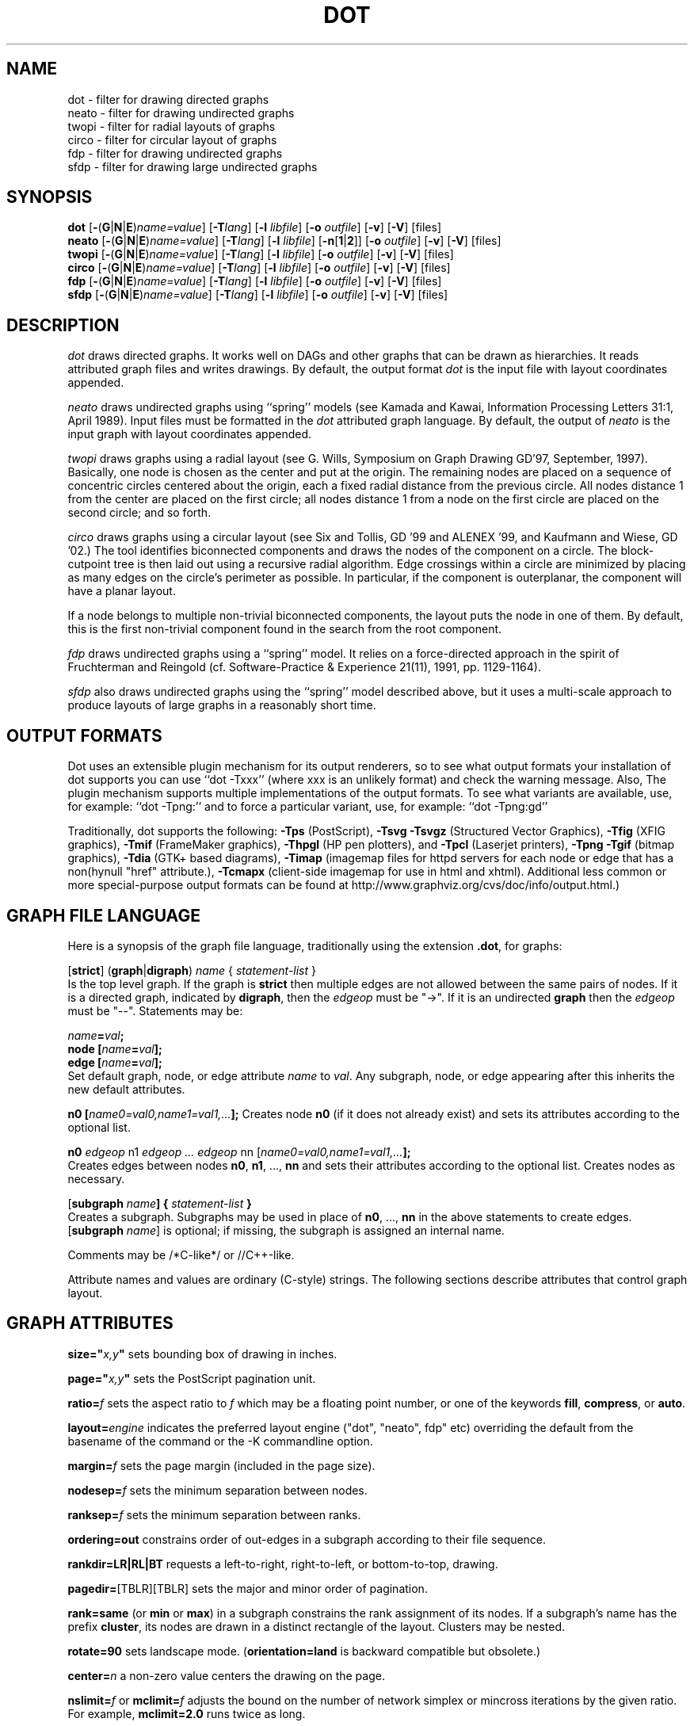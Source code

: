 .TH DOT 1 "23 August 2004" \*(eX
.SH NAME
dot \- filter for drawing directed graphs
.br
neato \- filter for drawing undirected graphs
.br
twopi \- filter for radial layouts of graphs
.br
circo \- filter for circular layout of graphs
.br
fdp \- filter for drawing undirected graphs
.br
sfdp \- filter for drawing large undirected graphs
.SH SYNOPSIS
\fBdot\fR
[\fB\-\fR(\fBG\fR|\fBN\fR|\fBE\fR)\fIname=value\fR]
[\fB\-T\fIlang\fR]
[\fB\-l \fIlibfile\fR]
[\fB\-o \fIoutfile\fR]
[\fB\-v\fR]
[\fB\-V\fR]
[files]
.br
\fBneato\fR
[\fB\-\fR(\fBG\fR|\fBN\fR|\fBE\fR)\fIname=value\fR]
[\fB\-T\fIlang\fR]
[\fB\-l \fIlibfile\fR]
[\fB\-n\fR[\fB1\fR|\fB2\fR]]
[\fB\-o \fIoutfile\fR]
[\fB\-v\fR]
[\fB\-V\fR]
[files]
.br
\fBtwopi\fR
[\fB\-\fR(\fBG\fR|\fBN\fR|\fBE\fR)\fIname=value\fR]
[\fB\-T\fIlang\fR]
[\fB\-l \fIlibfile\fR]
[\fB\-o \fIoutfile\fR]
[\fB\-v\fR]
[\fB\-V\fR]
[files]
.br
\fBcirco\fR
[\fB\-\fR(\fBG\fR|\fBN\fR|\fBE\fR)\fIname=value\fR]
[\fB\-T\fIlang\fR]
[\fB\-l \fIlibfile\fR]
[\fB\-o \fIoutfile\fR]
[\fB\-v\fR]
[\fB\-V\fR]
[files]
.br
\fBfdp\fR
[\fB\-\fR(\fBG\fR|\fBN\fR|\fBE\fR)\fIname=value\fR]
[\fB\-T\fIlang\fR]
[\fB\-l \fIlibfile\fR]
[\fB\-o \fIoutfile\fR]
[\fB\-v\fR]
[\fB\-V\fR]
[files]
.br
\fBsfdp\fR
[\fB\-\fR(\fBG\fR|\fBN\fR|\fBE\fR)\fIname=value\fR]
[\fB\-T\fIlang\fR]
[\fB\-l \fIlibfile\fR]
[\fB\-o \fIoutfile\fR]
[\fB\-v\fR]
[\fB\-V\fR]
[files]
.SH DESCRIPTION
.I dot
draws directed graphs.  It works well on DAGs and other graphs
that can be drawn as hierarchies.
It reads attributed graph files and writes drawings.
By default, the output format
.I dot
is the input file with layout coordinates appended.
.PP
.I neato
draws undirected graphs using ``spring'' models (see Kamada and Kawai,
Information Processing Letters 31:1, April 1989).  Input files must be
formatted in the
.I dot
attributed graph language.
By default, the output of
.I neato
is the input graph with layout coordinates appended.
.PP
.I twopi
draws graphs using a radial layout (see G. Wills,
Symposium on Graph Drawing GD'97, September, 1997).
Basically, one node is chosen as the center and put at the origin.
The remaining nodes are placed on a sequence of concentric circles
centered about the origin, each a fixed radial distance from the
previous circle.
All nodes distance 1 from the center are placed on the first circle;
all nodes distance 1 from a node on the first circle are placed on
the second circle; and so forth.
.PP
.I circo
draws graphs using a circular layout (see
Six and Tollis, GD '99 and ALENEX '99, and
Kaufmann and Wiese, GD '02.)
The tool identifies biconnected components and draws the nodes of
the component on a circle. The block\(hycutpoint tree
is then laid out using a recursive radial algorithm. Edge
crossings within a circle are minimized by placing as many edges on
the circle's perimeter as possible.
In particular, if the component is outerplanar, the component will
have a planar layout.
.PP
If a node belongs to multiple non\(hytrivial biconnected components,
the layout puts the node in one of them. By default, this is the first
non\(hytrivial component found in the search from the root component.
.PP
.I fdp
draws undirected graphs using a ``spring'' model. It relies on a
force\(hydirected approach in the spirit of Fruchterman and Reingold
(cf. Software\(hyPractice & Experience 21(11), 1991, pp. 1129\(hy1164).
.PP
.I sfdp
also draws undirected graphs using the ``spring'' model described
above, but it uses a multi-scale approach to produce layouts
of large graphs in a reasonably short time.
.SH OUTPUT FORMATS
Dot uses an extensible plugin mechanism for its output renderers,
so to see what output formats your installation of dot supports
you can use ``dot \-Txxx'' (where xxx is an unlikely format)
and check the warning message.
Also, The plugin mechanism supports multiple implementations
of the output formats.
To see what variants are available, use, for example: ``dot \-Tpng:''
and to force a particular variant, use, for example: ``dot \-Tpng:gd''
.P
Traditionally, dot supports the following:
\fB\-Tps\fP (PostScript),
\fB\-Tsvg\fP \fB\-Tsvgz\fP (Structured Vector Graphics),
\fB\-Tfig\fP (XFIG graphics),
\fB\-Tmif\fP (FrameMaker graphics),
\fB\-Thpgl\fP (HP pen plotters), and \fB\-Tpcl\fP (Laserjet printers),
\fB\-Tpng\fP \fB\-Tgif\fP (bitmap graphics),
\fB\-Tdia\fP (GTK+ based diagrams),
\fB\-Timap\fP (imagemap files for httpd servers for each node or edge
that has a non(hynull "href" attribute.),
\fB\-Tcmapx\fP (client\(hyside imagemap for use in html and xhtml).
Additional less common or more special\(hypurpose output formats
can be found at http://www.graphviz.org/cvs/doc/info/output.html.)
.SH GRAPH FILE LANGUAGE
Here is a synopsis of the graph file language, traditionally using the extension \fB.dot\fR, for graphs:
.PP
[\fBstrict\fR] (\fBgraph\fR|\fBdigraph\fR) \fIname\fP { \fIstatement\(hylist\fP }\fR
.br 
Is the top level graph. If the graph is \fBstrict\fR then multiple edges are
not allowed between the same pairs of nodes.
If it is a directed graph, indicated by \fBdigraph\fR,
then the \fIedgeop\fR must be "\->". If it is an undirected \fBgraph\fR
then the \fIedgeop\fR must be "\-\-".
Statements may be:
.PP
\fIname\fB=\fIval\fB;\fR
.br
\fBnode [\fIname\fB=\fIval\fB];\fR
.br
\fBedge [\fIname\fB=\fIval\fB];\fR
.br
Set default graph, node, or edge attribute \fIname\fP to \fIval\fP.
Any subgraph, node, or edge appearing after this inherits the new
default attributes.
.PP
\fBn0 [\fIname0=val0,name1=val1,...\fB];\fR
Creates node \fBn0\fP (if it does not already exist)
and sets its attributes according to the optional list. 
.PP
\fBn0 \fIedgeop\fR n1 \fIedgeop\fR \fI...\fB \fIedgeop\fR nn [\fIname0=val0,name1=val1,...\fB];\fR
.br
Creates edges between nodes \fBn0\fP, \fBn1\fP, ..., \fBnn\fP and sets
their attributes according to the optional list.
Creates nodes as necessary.
.PP
[\fBsubgraph \fIname\fB] { \fIstatement\(hylist \fB}\fR
.br
Creates a subgraph.  Subgraphs may be used in place
of \fBn0\fP, ..., \fBnn\fP in the above statements to create edges.
[\fBsubgraph \fIname\fR] is optional;
if missing, the subgraph is assigned an internal name. 
.PP
Comments may be /*C\(hylike*/ or //C++\(hylike.

.PP
Attribute names and values are ordinary (C\(hystyle) strings.
The following sections describe attributes that control graph layout.

.SH "GRAPH ATTRIBUTES"
.PP
\fBsize="\fIx,y\fP"\fR sets bounding box of drawing in inches.
.PP
\fBpage="\fIx,y\fP"\fR sets the PostScript pagination unit.
.PP
\fBratio=\fIf\fR sets the aspect ratio to \fIf\fP which may be
a floating point number, or one of the keywords \fBfill\fP,
\fBcompress\fP, or \fBauto\fP.
.PP
\fBlayout=\fIengine\fR indicates the preferred layout engine ("dot", "neato", fdp" etc) overriding the default from the basename of the command or the -K commandline option.
.PP
\fBmargin=\fIf\fR sets the page margin (included in the page size).
.PP
\fBnodesep=\fIf\fR sets the minimum separation between nodes.
.PP
\fBranksep=\fIf\fR sets the minimum separation between ranks.
.PP
\fBordering=out\fR constrains order of out\(hyedges in a subgraph
according to their file sequence.
.PP
\fBrankdir=LR|RL|BT\fR requests a left\(hyto\(hyright, right\(hyto\(hyleft, or bottom\(hyto\(hytop, drawing.
.PP
\fBpagedir=\fR[TBLR][TBLR] sets the major and minor order of pagination.
.PP
\fBrank=same\fR (or \fBmin\fP or \fBmax\fP) in a subgraph
constrains the rank assignment of its nodes.   If a subgraph's
name has the prefix \fBcluster\fP, its nodes are drawn in
a distinct rectangle of the layout.  Clusters may be nested.
.PP
\fBrotate=90\fR sets landscape mode. 
(\fBorientation=land\fR is backward compatible but obsolete.)
.PP
\fBcenter=\fIn\fR a non\(hyzero value centers the drawing on the page.
.PP
\fBnslimit=\fIf\fR or \fBmclimit=\fIf\fR adjusts the bound on the
number of network simplex or mincross iterations by the given ratio.
For example, \fBmclimit=2.0\fP runs twice as long.
.PP
\fBlayers="\fIid:id:id:id\fR" is a sequence of layer identifiers for
overlay diagrams.  The PostScript array variable \fIlayercolorseq\fR
sets the assignment of colors to layers. The least index is 1 and 
each element must be a 3\(hyelement array to be interpreted as a color coordinate.
.PP
\fBcolor=\fIcolorvalue\fR sets foreground color (\fBbgcolor\fP for background).
.PP
\fBhref=\fI"url"\fR the default url for image map files; in PostScript files,
the base URL for all relative URLs, as recognized by Acrobat Distiller
3.0 and up.
.PP
\fBURL=\fI"url"\fR ("URL" is a synonym for "href".)
.PP
\fBstylesheet=\fI"file.css"\fR includes a reference to a stylesheet
in \-Tsvg and \-Tsvgz outputs.  Ignored by other formats.

.PP
\fB(neato\(hyspecific attributes)\fR
.br
\fBstart=\fIval\fR.  Requests random initial placement and seeds
the random number generator.  If \fIval\fP is not an integer,
the process ID or current time is used as the seed.
.PP
\fBepsilon=\fIn\fR.  Sets the cutoff for the solver.
The default is 0.1.
.PP
\fBsplines=\fIboolean\fR. Setting this to \fItrue\fR causes edges to be
drawn as splines if nodes don't overlap. The default is \fIfalse\fR.

.PP
\fB(twopi\(hyspecific attributes)\fR
.br
\fBroot=\fIctr\fR. This specifies the node to be used as the center of
the layout. If not specified, \fItwopi\fP will randomly pick one of the
nodes that are furthest from a leaf node, where a leaf node is a node
of degree 1. If no leaf nodes exists, an arbitrary node is picked as center.
.PP
\fBranksep=\fIval\fR. Specifies the radial distance in inches between
the sequence of rings. The default is 0.75.
.PP
\fBoverlap=\fImode\fR. This specifies what \fItwopi\fP should do if
any nodes overlap. If mode is \fI"false"\fP, the program uses Voronoi
diagrams to adjust the nodes to eliminate overlaps. If mode is \fI"scale"\fP,
the layout is uniformly scaled up, preserving node sizes, until nodes no
longer overlap. The latter technique removes overlaps while preserving
symmetry and structure, while the former removes overlaps more compactly
but destroys symmetries.
If mode is \fI"true"\fP (the default), no repositioning is done.
.PP
\fBsplines=\fItrue/false\fR. If set to true, \fItwopi\fP will use the
graphviz path planning library to draw edges as splines avoiding nodes.
If the value is false, or some nodes overlap,
edges are drawn as straight line segments connecting nodes.
This is also the default style.

.PP
\fB(circo\(hyspecific attributes)\fR
.br
\fBroot=\fInodename\fR. Specifies the name of a node occurring in the
root block. If the graph is disconnected, the \fBroot\fP node attribute
can be used to specify additional root blocks.
.PP
\fBmindist=\fIvalue\fR. Sets the minimum separation between all nodes. If not
specified then \fIcirco\fP uses a default value of 1.0.
.PP
\fBsplines=\fItrue/false\fR. If set to true, \fIcirco\fP will use the
graphviz path planning library to draw edges as splines avoiding nodes.
If the value is false, or some nodes overlap,
edges are drawn as straight line segments connecting nodes.
This is also the default style.

.PP
\fB(fdp\(hyspecific attributes)\fR
.br
\fBK=\fIval\fR. Sets the default ideal node separation
in the layout.
.PP
\fBmaxiter=\fIval\fR. Sets the maximum number of iterations used to
layout the graph.
.PP
\fBstart=\fIval\fR. Adjusts the random initial placement of nodes
with no specified position.  If \fIval\fP is is an integer,
it is used as the seed for the random number generator.
If \fIval\fP is not an integer, a random system\(hygenerated integer,
such as the process ID or current time, is used as the seed.
.PP
\fBsplines=\fIval\fR. If \fIval\fR is "true", edges are drawn
as splines to avoid nodes. By default, edges are draw as line segments.
.PP

.SH "NODE ATTRIBUTES"
.PP
\fBheight=\fId\fR or \fBwidth=\fId\fR sets minimum height or width.
Adding \fBfixedsize=true\fP forces these to be the actual size
(text labels are ignored).
.PP
\fBshape=record polygon epsf \fIbuiltin_polygon\fR
.br
\fIbuiltin_polygon\fR is one of: \fBplaintext ellipse oval circle egg 
triangle box diamond trapezium parallelogram house hexagon octagon
note tab box3d component.\fR
(Polygons are defined or modified by the following node attributes:
\fBregular\fR, \fBperipheries\fR, \fBsides\fR, \fBorientation\fR,
\fBdistortion\fR and \fBskew\fR.)  \fBepsf\fR uses the node's
\fBshapefile\fR attribute as the path name of an external
EPSF file to be automatically loaded for the node shape.
.PP
\fBlabel=\fItext\fR where \fItext\fP may include escaped newlines
\\\|n, \\\|l, or \\\|r for center, left, and right justified lines.
The string '\\N' value will be replaced by the node name.
The string '\\G' value will be replaced by the graph name.
Record labels may contain recursive box lists delimited by { | }.
Port identifiers in labels are set off by angle brackets < >.
In the graph file, use colon (such as, \fBnode0:port28\fR).
.PP
\fBfontsize=\fIn\fR sets the label type size to \fIn\fP points.
.PP
\fBfontname=\fIname\fR sets the label font family name.
.PP
\fBcolor=\fIcolorvalue\fR sets the outline color, and the default fill color
if style=filled and \fBfillcolor\fR is not specified.
.PP
\fBfillcolor=\fIcolorvalue\fR sets the fill color
when style=filled.  If not specified, the fillcolor when style=filled defaults
to be the same as the outline color.
.PP
\fBfontcolor=\fIcolorvalue\fR sets the label text color.
.PP
A \fIcolorvalue\fP may be "\fIh,s,v\fB"\fR (hue, saturation, brightness)
floating point numbers between 0 and 1, or an X11 color name such as
\fBwhite black red green blue yellow magenta cyan\fR or \fBburlywood\fR,
or a "\fI#rrggbb" (red, green, blue, 2 hex characters each) value.
.PP
\fBstyle=filled solid dashed dotted bold invis\fP or any Postscript code.
.PP
\fBlayer=\fIid\fR or \fIid:id\fR or "all" sets the node's active layers.
The empty string means no layers (invisible).
.PP
The following attributes apply only to polygon shape nodes:
.PP
\fBregular=\fIn\fR if \fIn\fR is non\(hyzero then the polygon is made 
regular, i.e. symmetric about the x and y axis, otherwise the
polygon takes on the aspect ratio of the label. 
\fIbuiltin_polygons\fR that are not already regular are made regular
by this attribute.
\fIbuiltin_polygons\fR that are already regular are not affected (i.e.
they cannot be made asymmetric).
.PP
\fBperipheries=\fIn\fR sets the number of periphery lines drawn around
the polygon.  This value supersedes the number of periphery lines
of \fIbuiltin_polygons\fR.
.PP
\fBsides=\fIn\fR sets the number of sides to the polygon. \fIn\fR<3
results in an ellipse.
This attribute is ignored by \fIbuiltin_polygons\fR.
.PP
\fBorientation=\fIf\fR sets the orientation of the first apex of the
polygon counterclockwise from the vertical, in degrees.
\fIf\fR may be a floating point number.
The orientation of labels is not affected by this attribute.
This attribute is added to the initial orientation of \fIbuiltin_polygons.\fR
.PP
\fBdistortion=\fIf\fR sets the amount of broadening of the top and
narrowing of the bottom of the polygon (relative to its orientation). 
Floating point values between \-1 and +1 are suggested.
This attribute is ignored by \fIbuiltin_polygons\fR.
.PP                                                            
\fBskew=\fIf\fR sets the amount of right\(hydisplacement of the top and
left\(hydisplacement of the bottom of the polygon (relative to its
orientation).
Floating point values between \-1 and +1 are suggested.
This attribute is ignored by \fIbuiltin_polygons\fR.
.PP
\fBhref=\fI"url"\fR sets the url for the node in imagemap, PostScript and SVG
files.
The substrings '\\N' and '\\G' are substituted in the same manner as
for the node label attribute.
Additionally the substring '\\L' is substituted with the node label string.
.PP
\fBURL=\fI"url"\fR ("URL" is a synonym for "href".)
.PP
\fBtarget=\fI"target"\fR is a target string for client\(hyside imagemaps
and SVG, effective when nodes have a URL.
The target string is used to determine which window of the browser is used
for the URL.  Setting it to "_graphviz" will open a new window if it doesn't
already exist, or reuse it if it does.
If the target string is empty, the default,
then no target attribute is included in the output.
The substrings '\\N' and '\\G' are substituted in the same manner as
for the node label attribute.
Additionally the substring '\\L' is substituted with the node label string.
.PP
\fBtooltip=\fI"tooltip"\fR is a tooltip string for client\(hyside imagemaps
and SVG, effective when nodes have a URL.  The tooltip string defaults to be the
same as the label string, but this attribute permits nodes without
labels to still have tooltips thus permitting denser graphs.
The substrings '\\N' and '\\G' are substituted in the same manner as
for the node label attribute.
Additionally the substring '\\L' is substituted with the node label string.

.PP
\fB(circo\(hyspecific attributes)\fR
.br
\fBroot=\fItrue/false\fR. This specifies that the block containing the given
node be treated as the root of the spanning tree in the layout.

.PP
\fB(fdp\(hyspecific attributes)\fR
.br
\fBpin=\fIval\fR. If \fIval\fR is "true", the node will remain at
its initial position.

.SH "EDGE ATTRIBUTES"
\fBminlen=\fIn\fR where \fIn\fP is an integer factor that applies
to the edge length (ranks for normal edges, or minimum node separation
for flat edges).
.PP
\fBweight=\fIn\fR where \fIn\fP is the integer cost of the edge.
Values greater than 1 tend to shorten the edge.  Weight 0 flat
edges are ignored for ordering nodes.
.PP
\fBlabel=\fItext\fR where \fItext\fR may include escaped newlines
\\\|n, \\\|l, or \\\|r for centered, left, or right justified lines.
If the substring '\\T' is found in a label it will be replaced by the tail_node name.
If the substring '\\H' is found in a label it will be replaced by the head_node name.
If the substring '\\E' value is found in a label it will be replaced by: tail_node_name\->head_node_name
If the substring '\\G' is found in a label it will be replaced by the graph name.
or by: tail_node_name\-\-head_node_name for undirected graphs.
.PP
\fBfontsize=\fIn\fR sets the label type size to \fIn\fP points.
.PP
\fBfontname=\fIname\fR sets the label font family name.
.PP
\fBfontcolor=\fIcolorvalue\fR sets the label text color.
.PP
\fBstyle=solid dashed dotted bold invis\fP
.PP
\fBcolor=\fIcolorvalue\fR sets the line color for edges.
.PP
\fBcolor=\fIcolorvaluelist\fR a ':' separated list of \fIcolorvalue\fR creates
parallel edges, one edge for each color.
.PP
\fBdir=forward back both none\fP controls arrow direction.
.PP
\fBtailclip,headclip=false\fP disables endpoint shape clipping.
.PP
\fBhref=\fI"url"\fR sets the url for the node in imagemap, PostScript and SVG
files.
The substrings '\\T', '\\H', '\\E' and '\\G' are substituted in the same manner as
for the edge label attribute.
Additionally the substring '\\L' is substituted with the edge label string.
.PP
\fBURL=\fI"url"\fR ("URL" is a synonym for "href".)
.PP
\fBtarget=\fI"target"\fR is a target string for client\(hyside imagemaps
and SVG, effective when edges have a URL.
If the target string is empty, the default,
then no target attribute is included in the output.
The substrings '\\T', '\\H', '\\E' and '\\G' are substituted in the same manner as
for the edge label attribute.
Additionally the substring '\\L' is substituted with the edge label string.
.PP
\fBtooltip=\fI"tooltip"\fR is a tooltip string for client\(hyside imagemaps
effective when edges have a URL.  The tooltip string defaults to be the
same as the edge label string. 
The substrings '\\T', '\\H', '\\E' and '\\G' are substituted in the same manner as
for the edge label attribute.
Additionally the substring '\\L' is substituted with the edge label string.
.PP
\fBarrowhead,arrowtail=none, normal, inv, dot, odot, invdot, invodot,
tee, empty, invempty, open, halfopen, diamond, odiamond, box, obox, crow\fP.
.PP
\fBarrowsize\fP (norm_length=10,norm_width=5,
inv_length=6,inv_width=7,dot_radius=2) 
.PP
\fBheadlabel,taillabel=string\fP for port labels.
\fBlabelfontcolor\fP,\fBlabelfontname\fP,\fBlabelfontsize\fP
for head and tail labels.
The substrings '\\T', '\\H', '\\E' and '\\G' are substituted in the same manner as
for the edge label attribute.
Additionally the substring '\\L' is substituted with the edge label string.
.PP
\fBheadhref=\fI"url"\fR sets the url for the head port in imagemap, PostScript and SVG files.
The substrings '\\T', '\\H', '\\E' and '\\G' are substituted in the same manner as
for the edge label attribute.
Additionally the substring '\\L' is substituted with the edge label string.
.PP
\fBheadURL=\fI"url"\fR ("headURL" is a synonym for "headhref".)
.PP
\fBheadtarget=\fI"headtarget"\fR is a target string for client\(hyside imagemaps
and SVG, effective when edge heads have a URL.
The headtarget string is used to determine which window of the browser is used
for the URL.  If the headtarget string is empty, the default,
then headtarget defaults to the same value as target for the edge.
The substrings '\\T', '\\H', '\\E' and '\\G' are substituted in the same manner as
for the edge label attribute.
Additionally the substring '\\L' is substituted with the edge label string.
.PP
\fBheadtooltip=\fI"tooltip"\fR is a tooltip string for client\(hyside imagemaps
effective when head ports have a URL.  The tooltip string defaults to be the
same as the headlabel string. 
The substrings '\\T', '\\H', and '\\E' are substituted in the same manner as
for the edge label attribute.
Additionally the substring '\\L' is substituted with the edge label string.
.PP
\fBtailhref=\fI"url"\fR sets the url for the tail port in imagemap, PostScript and SVG files.
The substrings '\\T', '\\H', '\\E' and '\\G' are substituted in the same manner as
for the edge label attribute.
Additionally the substring '\\L' is substituted with the edge label string.
.PP
\fBtailURL=\fI"url"\fR ("tailURL" is a synonym for "tailhref".)
.PP
\fBtailtarget=\fI"tailtarget"\fR is a target string for client\(hyside imagemaps
and SVG, effective when edge tails have a URL.
The tailtarget string is used to determine which window of the browser is used
for the URL.  If the tailtarget string is empty, the default,
then tailtarget defaults to the same value as target for the edge.
The substrings '\\T', '\\H', '\\E' and '\\G' are substituted in the same manner as
for the edge label attribute.
Additionally the substring '\\L' is substituted with the edge label string.
.PP
\fBtailtooltip=\fI"tooltip"\fR is a tooltip string for client\(hyside imagemaps
effective when tail ports have a URL.  The tooltip string defaults to be the
same as the taillabel string. 
The substrings '\\T', '\\H', '\\E' and '\\G' are substituted in the same manner as
for the edge label attribute.
Additionally the substring '\\L' is substituted with the edge label string.
.PP
\fBlabeldistance\fP and \fPport_label_distance\fP set distance; also
\fBlabelangle\fP (in degrees CCW)
.PP
\fBdecorate\fP draws line from edge to label.
.PP
\fBsamehead,sametail\fP aim edges having the same value to the
same port, using the average landing point.
.PP
\fBconstraint=false\fP causes an edge to be ignored for rank assignment.
.PP
\fBlayer=\fIid\fR or \fIid:id\fR or "all" sets the edge's active layers.
The empty string means no layers (invisible).

.PP
\fB(neato\(hyspecific attributes)\fR
.br
\fBw=\fIf\fR sets the weight (spring constant) of an edge
to the given floating point value.  The default is 1.0;
greater values make the edge tend more toward its optimal length.
.PP
\fBlen=\fIf\fR sets the optimal length of an edge.
The default is 1.0.
.PP
\fB(fdp\(hyspecific attributes)\fR
.br
\fBweight=\fIf\fR sets the weight of an edge
to the given floating point value. The default is 1.0;
greater values make the edge tend more toward its optimal length.
.SH "COMMAND LINE OPTIONS"
\fB\-G\fP sets a default graph attribute.
.br
\fB\-N\fP sets a default node attribute.
.br
\fB\-E\fP sets a default edge attribute.
Example: \fB\-Gsize="7,8" \-Nshape=box \-Efontsize=8\fR
.PP
\fB\-l\fIfile\fR loads custom PostScript library files.
Usually these define custom shapes or styles.
If \fB\-l\fP is given by itself, the standard library is omitted.
.PP
\fB\-T\fIlang\fR sets the output language as described above.

.PP
\fB\-n\fR[\fB1\fR|\fB2\fR] (no\(hyop)
If set, neato assumes nodes have already been positioned and all
nodes have a pos attribute giving the positions.
It then performs an optional adjustment to remove node\(hynode overlap,
depending on the value of the overlap attribute,
computes the edge layouts, depending on the value of the \fBsplines\fR attribute,
and emits the graph in the appropriate format.
If num is supplied, the following actions occur:
.nf
    num = 1
.fi
Equivalent to \-n.
.nf
    num > 1
.fi
Use node positions as specified,
with no adjustment to remove node\(hynode overlaps,
and use any edge layouts already specified by the pos attribute.
neato computes an edge layout for any edge that does not have a pos attribute.
As usual, edge layout is guided by the \fBsplines\fR attribute.
.PP
\fB\-v\fP (verbose) prints delta energy every 100th iteration.
.PP
\fB\-V\fP (version) prints version information and exits.
.PP
\fB\-?\fP prints the usage and exits.
.SH "EXAMPLES"
.nf
digraph test123 {
        a \-> b \-> c;
        a \-> {x y};
        b [shape=box];
        c [label="hello\\\|nworld",color=blue,fontsize=24,
             fontname="Palatino\-Italic",fontcolor=red,style=filled];
        a \-> z [label="hi", weight=100];
        x \-> z [label="multi\-line\\\|nlabel"];
        edge [style=dashed,color=red];
        b \-> x;
        {rank=same; b x}
}
.fi
.PP
.nf
graph test123 {
        a \-\- b \-\- c;
        a \-\- {x y};
        x \-\- c [w=10.0];
        x \-\- y [w=5.0,len=3];
}
.fi
.SH "CAVEATS"
Edge splines can overlap unintentionally.
.PP
Flat edge labels are slightly broken.
Intercluster edge labels are totally broken.
.PP
Because unconstrained optimization is employed, node boxes can
possibly overlap or touch unrelated edges.  All existing
spring embedders seem to have this limitation.
.PP
Apparently reasonable attempts to pin nodes or adjust edge lengths
and weights can cause instability.
.SH AUTHORS
Stephen C. North <north@research.att.com>
.br
Emden R. Gansner <erg@research.att.com>
.br
John C. Ellson <ellson@research.att.com>
.PP
The bitmap driver (PNG, GIF etc) is by Thomas Boutell, <http://www.boutell.com/gd>
.PP
The Truetype font renderer is from
the Freetype Project (David Turner, Robert Wilhelm, and Werner Lemberg)
(who can be contacted at freetype\-devel@lists.lrz\-muenchen.de).
.SH "SEE ALSO"
This man page contains only a small amount of the information related
to the Graphviz layout programs. The most complete information can be
found at http://www.graphviz.org/Documentation.php, especially in the
on\(hyline reference pages. Most of these documents are also available in the
\fIdoc\fP and \fIdoc/info\fP subtrees in the source and binary distributions.
.PP
dotty(1)
.br
tcldot(n)
.br
xcolors(1)
.br
libgraph(3)
.PP
E. R. Gansner, S. C. North,  K. P. Vo, "DAG \(hy A Program to Draw Directed Graphs", Software \(hy Practice and Experience 17(1), 1988, pp. 1047\(hy1062.
.br
E. R. Gansner, E. Koutsofios, S. C. North,  K. P. Vo, "A Technique for Drawing Directed Graphs," IEEE Trans. on Soft. Eng. 19(3), 1993, pp. 214\(hy230.
.br
S. North and E. Koutsofios, "Applications of graph visualization",
Graphics Interface 94, pp. 234\(hy245.
.br
E. Koutsofios and S. C. North, "Drawing Graphs with dot," 
Available on research.att.com in dist/drawdag/dotguide.ps.Z.
.br
S. C. North, "NEATO User's Manual".
Available on research.att.com in dist/drawdag/neatodoc.ps.Z.

